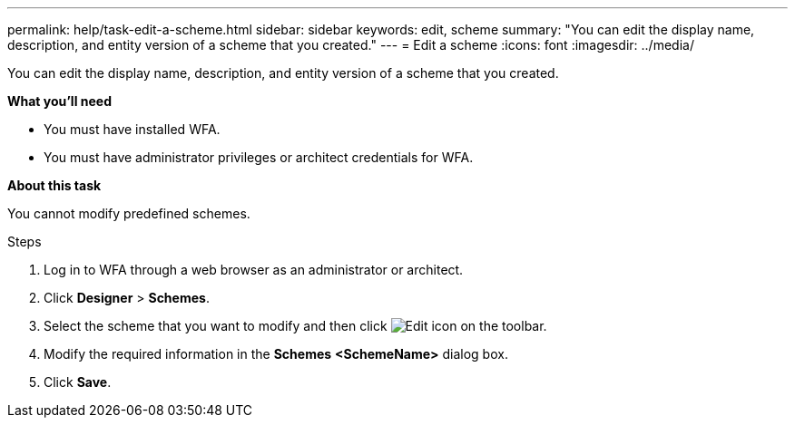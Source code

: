 ---
permalink: help/task-edit-a-scheme.html
sidebar: sidebar
keywords: edit, scheme
summary: "You can edit the display name, description, and entity version of a scheme that you created."
---
= Edit a scheme
:icons: font
:imagesdir: ../media/

[.lead]
You can edit the display name, description, and entity version of a scheme that you created.

**What you'll need**

* You must have installed WFA.
* You must have administrator privileges or architect credentials for WFA.

**About this task**

You cannot modify predefined schemes.

.Steps

. Log in to WFA through a web browser as an administrator or architect.
. Click *Designer* > *Schemes*.
. Select the scheme that you want to modify and then click image:../media/edit_wfa_icon.gif[Edit icon] on the toolbar.
. Modify the required information in the *Schemes* **<SchemeName>** dialog box.
. Click *Save*.
